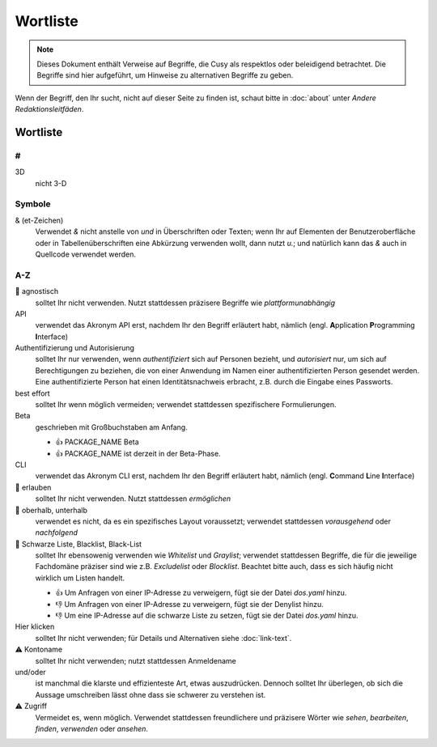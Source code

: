 Wortliste
=========

.. note::
   Dieses Dokument enthält Verweise auf Begriffe, die Cusy als respektlos oder
   beleidigend betrachtet. Die Begriffe sind hier aufgeführt, um Hinweise 
   zu alternativen Begriffe zu geben.

Wenn der Begriff, den Ihr sucht, nicht auf dieser Seite zu finden ist, schaut
bitte in :doc:`about` unter *Andere Redaktionsleitfäden*.

Wortliste
---------

#
~

3D
    nicht 3-D

Symbole
~~~~~~~

& (et-Zeichen)
    Verwendet *&* nicht anstelle von *und*  in Überschriften oder Texten; wenn
    Ihr auf Elementen der Benutzeroberfläche oder in Tabellenüberschriften eine
    Abkürzung verwenden wollt, dann nutzt *u.*; und natürlich kann das *&* auch
    in Quellcode verwendet werden.

A-Z
~~~

🚫 agnostisch
    solltet Ihr nicht verwenden. Nutzt stattdessen präzisere Begriffe wie
    *plattformunabhängig*
API
    verwendet das Akronym API erst, nachdem Ihr den Begriff erläutert habt,
    nämlich (engl. **A**\pplication **P**\rogramming **I**\nterface)
Authentifizierung und Autorisierung
    solltet Ihr nur verwenden, wenn *authentifiziert* sich auf Personen bezieht,
    und *autorisiert* nur, um sich auf Berechtigungen zu beziehen, die von einer
    Anwendung im Namen einer authentifizierten Person gesendet werden. Eine
    authentifizierte Person hat einen Identitätsnachweis erbracht, z.B. durch die
    Eingabe eines Passworts.
best effort
    solltet Ihr wenn möglich vermeiden; verwendet stattdessen spezifischere
    Formulierungen.
Beta
    geschrieben mit Großbuchstaben am Anfang.

    * 👍 PACKAGE_NAME Beta
    * 👍 PACKAGE_NAME ist derzeit in der Beta-Phase.

CLI
    verwendet das Akronym CLI erst, nachdem Ihr den Begriff erläutert habt,
    nämlich (engl. **C**\ommand **L**\ine **I**\nterface)
🚫 erlauben
    solltet Ihr nicht verwenden. Nutzt stattdessen *ermöglichen*
🚫 oberhalb, unterhalb
    verwendet es nicht, da es ein spezifisches Layout voraussetzt; verwendet
    stattdessen *vorausgehend* oder *nachfolgend*
🚫 Schwarze Liste, Blacklist, Black-List
    solltet Ihr ebensowenig verwenden wie *Whitelist* und *Graylist*; verwendet
    stattdessen Begriffe, die für die jeweilige Fachdomäne präziser sind wie
    z.B. *Excludelist* oder *Blocklist*. Beachtet bitte auch, dass es sich
    häufig nicht wirklich um Listen handelt.

    * 👍 Um Anfragen von einer IP-Adresse zu verweigern, fügt sie der Datei
      `dos.yaml` hinzu.
    * 👎 Um Anfragen von einer IP-Adresse zu verweigern, fügt sie der Denylist
      hinzu.
    * 👎 Um eine IP-Adresse auf die schwarze Liste zu setzen, fügt sie der Datei
      `dos.yaml` hinzu.

Hier klicken
    solltet Ihr nicht verwenden; für Details und Alternativen siehe
    :doc:`link-text`.
⚠️ Kontoname
    solltet Ihr nicht verwenden; nutzt stattdessen Anmeldename
und/oder
    ist manchmal die klarste und effizienteste Art, etwas auszudrücken. Dennoch
    solltet Ihr überlegen, ob sich die Aussage umschreiben lässt ohne dass sie
    schwerer zu verstehen ist.
⚠️ Zugriff
    Vermeidet es, wenn möglich. Verwendet stattdessen freundlichere und
    präzisere Wörter wie *sehen*, *bearbeiten*, *finden*, *verwenden* oder
    *ansehen*.

